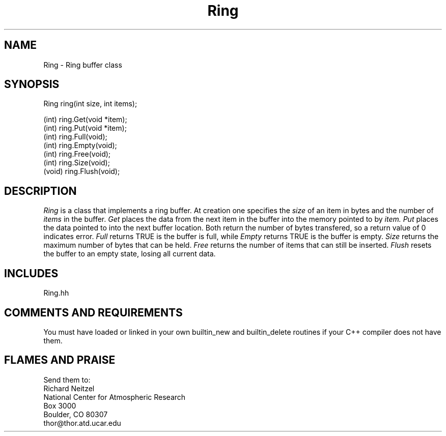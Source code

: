 .TH Ring l "31 October 1991" "Eldora Addition"
.SH NAME
Ring - Ring buffer class
.SH SYNOPSIS
.nf
Ring ring(int size, int items);

(int) ring.Get(void *item);
(int) ring.Put(void *item);
(int) ring.Full(void);
(int) ring.Empty(void);
(int) ring.Free(void);
(int) ring.Size(void);
(void) ring.Flush(void);

.fi
.SH DESCRIPTION
.I
Ring
is a class that implements a ring buffer. At creation one specifies
the
.I size
of an item in bytes and the number of
.I items
in the buffer.
.I Get
places the data from the next item in the buffer into the memory
pointed to by
.I item. Put
places the data pointed to into the next buffer location. Both return
the number of bytes transfered, so a return value of 0 indicates error.
.I Full
returns TRUE is the buffer is full, while
.I Empty
returns TRUE is the buffer is empty.
.I Size
returns the maximum number of bytes that can be held.
.I Free
returns the number of items that can still be inserted.
.I Flush
resets the buffer to an empty state, losing all current data.
.SH INCLUDES
Ring.hh
.SH COMMENTS AND REQUIREMENTS
You must have loaded or linked in your own builtin_new and
builtin_delete routines if your C++ compiler does not have them.
.SH FLAMES AND PRAISE
Send them to:
.nf
Richard Neitzel
National Center for Atmospheric Research
Box 3000
Boulder, CO 80307
thor@thor.atd.ucar.edu
